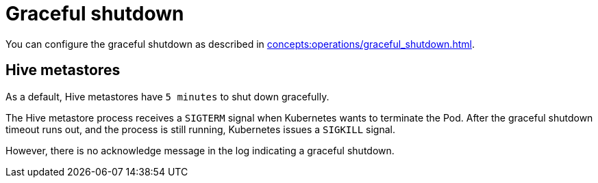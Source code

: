 = Graceful shutdown

You can configure the graceful shutdown as described in xref:concepts:operations/graceful_shutdown.adoc[].

== Hive metastores

As a default, Hive metastores have `5 minutes` to shut down gracefully.

The Hive metastore process receives a `SIGTERM` signal when Kubernetes wants to terminate the Pod.
After the graceful shutdown timeout runs out, and the process is still running, Kubernetes issues a `SIGKILL` signal.

However, there is no acknowledge message in the log indicating a graceful shutdown.
